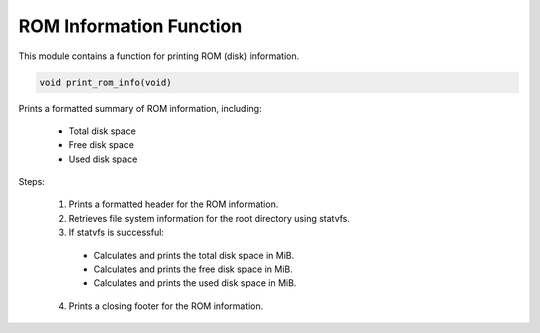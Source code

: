 .. _print_rom_info_function:

ROM Information Function
------------------------

This module contains a function for printing ROM (disk) information.

.. code-block:: c

  void print_rom_info(void)

Prints a formatted summary of ROM information, including:

  - Total disk space
  - Free disk space
  - Used disk space

Steps:

    1) Prints a formatted header for the ROM information.
    2) Retrieves file system information for the root directory using statvfs.
    3) If statvfs is successful: 
      - Calculates and prints the total disk space in MiB.
      - Calculates and prints the free disk space in MiB.
      - Calculates and prints the used disk space in MiB.
    4) Prints a closing footer for the ROM information.
